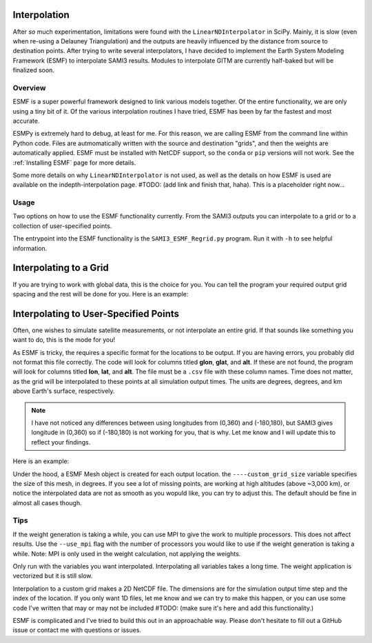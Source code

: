 .. _Interpolation:

Interpolation
============

After *so* much experimentation, limitations were found with the ``LinearNDInterpolator`` in SciPy. Mainly, it is slow (even when re-using a Delauney Triangulation) and the outputs are heavily influenced by the distance from source to destination points. After trying to write several interpolators, I have decided to implement the Earth System Modeling Framework (ESMF) to interpolate SAMI3 results. Modules to interpolate GITM are currently half-baked but will be finalized soon.

Overview
*********

ESMF is a super powerful framework designed to link various models together. Of the entire functionality, we are only using a tiny bit of it. Of the various interpolation routines I have tried, ESMF has been by far the fastest and most accurate. 

ESMPy is extremely hard to debug, at least for me. For this reason, we are calling ESMF from the command line within Python code. Files are autmomatically written with the source and destination "grids", and then the weights are automatically applied. ESMF must be installed with NetCDF support, so the ``conda`` or ``pip`` versions will not work. See the :ref:`Installing ESMF` page for more details.

Some more details on why ``LinearNDInterpolator`` is not used, as well as the details on how ESMF is used are available on the indepth-interpolation page. #TODO: (add link and finish that, haha). This is a placeholder right now...

Usage
*****

Two options on how to use the ESMF functionality currently. From the SAMI3 outputs you can interpolate to a grid or to a collection of user-specified points.

The entrypoint into the ESMF functionality is the ``SAMI3_ESMF_Regrid.py`` program. Run it with ``-h`` to see helpful information.

Interpolating to a Grid
=======================

If you are trying to work with global data, this is the choice for you. You can tell the program your required output grid spacing and the rest will be done for you. Here is an example:

.. code-block:: bash
	python SAMI3_ESMF_Regrid.py /path/to/sami/outputs [simulation start date as a YYYYMMDD str] --cols edens --out_dir /path/to/output/location --num_lons 90 --num_lats 90 --num_alts 100 --min_alt 100 --max_alt 2500

Interpolating to User-Specified Points
======================================

Often, one wishes to simulate satellite measurements, or not interpolate an entire grid. If that sounds like something you want to do, this is the mode for you!

As ESMF is tricky, the requires a specific format for the locations to be output. If you are having errors, you probably did not format this file correctly. 
The code will look for columns titled **glon**, **glat**, and **alt**. If these are not found, the program will look for columns titled **lon**, **lat**, and **alt**. The file must be a ``.csv`` file with these column names. Time does not matter, as the grid will be interpolated to these points at all simulation output times. The units are degrees, degrees, and km above Earth's surface, respectively. 

.. note:: I have not noticed any differences between using longitudes from (0,360) and (-180,180), but SAMI3 gives longitude in (0,360) so if (-180,180) is not working for you, that is why. Let me know and I will update this to reflect your findings.

Here is an example:

.. code-block:: bash
	python SAMI3_ESMF_Regrid.py /path/to/sami/outputs [simulation start date as a YYYYMMDD str] --cols edens --out_dir /path/to/output/location --custom_input_file satfiletmp.csv


Under the hood, a ESMF Mesh object is created for each output location. the ``----custom_grid_size`` variable specifies the size of this mesh, in degrees. If you see a lot of missing points, are working at high altitudes (above ~3,000 km), or notice the interpolated data are not as smooth as you wopuld like, you can try to adjust this. The default should be fine in almost all cases though.


Tips
****

If the weight generation is taking a while, you can use MPI to give the work to multiple processors. This does not affect results. Use the ``--use_mpi`` flag with the number of processors you would like to use if the weight generation is taking a while. Note: MPI is only used in the weight calculation, not applying the weights.

Only run with the variables you want interpolated. Interpolating all variables takes a long time. The weight application is vectorized but it is still slow.

Interpolation to a custom grid makes a 2D NetCDF file. The dimensions are for the simulation output time step and the index of the location. If you only want 1D files, let me know and we can try to make this happen, or you can use some code I've written that may or may not be included #TODO: (make sure it's here and add this functionality.)

ESMF is complicated and I've tried to build this out in an approachable way. Please don't hesitate to fill out a GitHub issue or contact me with questions or issues.

